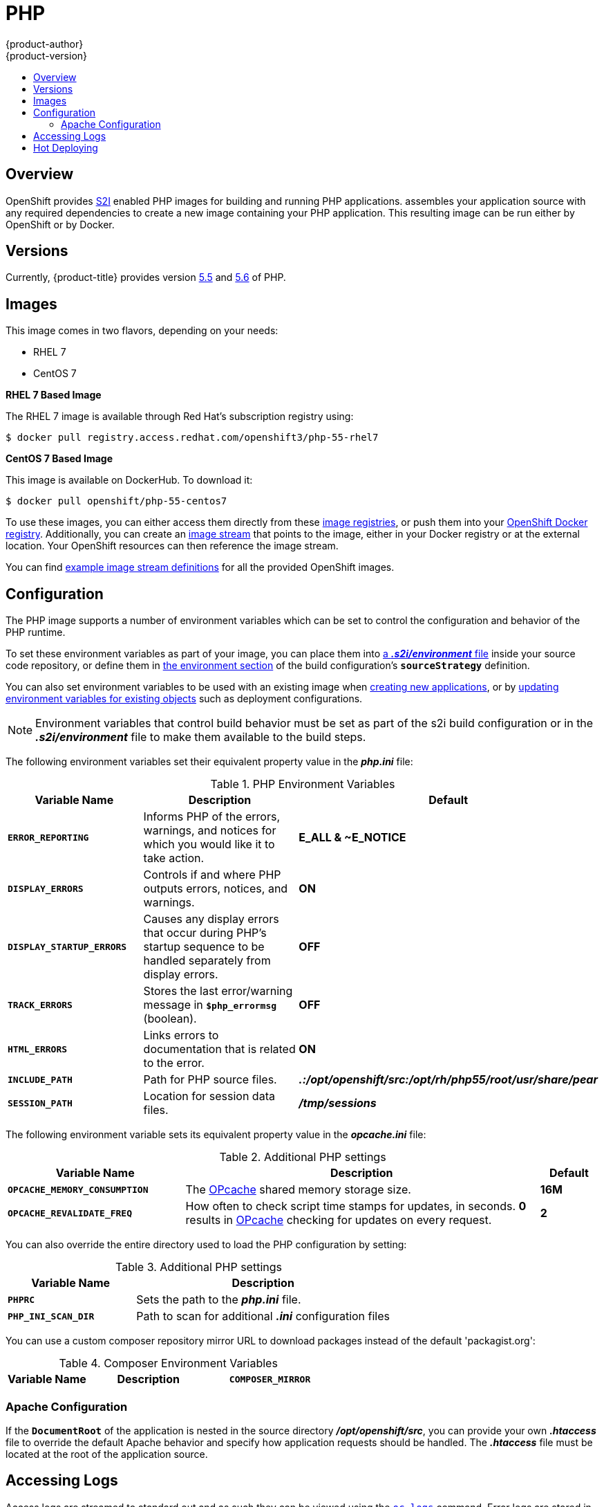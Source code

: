 [[using-images-s2i-images-php]]
= PHP
{product-author}
{product-version}
:data-uri:
:icons:
:experimental:
:toc: macro
:toc-title:

toc::[]

== Overview
OpenShift provides
xref:../../architecture/core_concepts/builds_and_image_streams.adoc#source-build[S2I]
enabled PHP images for building and running PHP applications.
ifdef::openshift-origin[]
The https://github.com/openshift/sti-php[PHP S2I builder image]
endif::openshift-origin[]
ifdef::openshift-enterprise[]
The PHP S2I builder image
endif::openshift-enterprise[]
assembles your application source with any required dependencies to create a
new image containing your PHP application. This resulting image can be run
either by OpenShift or by Docker.

[[php-versions]]
== Versions

Currently, {product-title} provides version
link:https://github.com/openshift/sti-php/tree/master/5.5[5.5] and
link:https://github.com/sclorg/s2i-php-container/tree/master/5.6[5.6] of PHP.

[[php-images]]
== Images

This image comes in two flavors, depending on your needs:

* RHEL 7
* CentOS 7

*RHEL 7 Based Image*

The RHEL 7 image is available through Red Hat's subscription registry using:

----
$ docker pull registry.access.redhat.com/openshift3/php-55-rhel7
----

*CentOS 7 Based Image*

This image is available on DockerHub. To download it:

----
$ docker pull openshift/php-55-centos7
----

To use these images, you can either access them directly from these
xref:../../architecture/infrastructure_components/image_registry.adoc#architecture-infrastructure-components-image-registry[image
registries], or push them into your
xref:../../architecture/infrastructure_components/image_registry.adoc#integrated-openshift-registry[OpenShift Docker
registry]. Additionally, you can create an
xref:../../architecture/core_concepts/builds_and_image_streams.adoc#image-streams[image
stream] that points to the image, either in your Docker registry or at the
external location. Your OpenShift resources can then reference the image stream.

You can find
https://github.com/openshift/origin/tree/master/examples/image-streams[example
image stream definitions] for all the provided OpenShift images.

[[php-configuration]]
== Configuration

The PHP image supports a number of environment variables which can be set to
control the configuration and behavior of the PHP runtime.

To set these environment variables as part of your image, you can place them into
xref:../../dev_guide/builds.adoc#environment-files[a *_.s2i/environment_* file]
inside your source code repository, or define them in
xref:../../dev_guide/builds.adoc#buildconfig-environment[the environment
section] of the build configuration's `*sourceStrategy*` definition.

You can also set environment variables to be used with an existing image when
xref:../../dev_guide/new_app.adoc#specifying-environment-variables[creating new
applications], or by
xref:../../dev_guide/environment_variables.adoc#set-environment-variables[updating
environment variables for existing objects] such as deployment configurations.

[NOTE]
====
Environment variables that control build behavior must be set as part of the s2i build
configuration or in the *_.s2i/environment_* file to make them available to the build
steps.
====

The following environment variables set their equivalent property value in the
*_php.ini_* file:

.PHP Environment Variables
[cols="4a,6a,6a",options="header"]
|===

|Variable Name |Description |Default

|`*ERROR_REPORTING*`
|Informs PHP of the errors, warnings, and notices for which you would like it to
take action.
|*E_ALL & ~E_NOTICE*

|`*DISPLAY_ERRORS*`
|Controls if and where PHP outputs errors, notices, and warnings.
|*ON*

|`*DISPLAY_STARTUP_ERRORS*`
|Causes any display errors that occur during PHP's startup sequence to be
handled separately from display errors.
|*OFF*

|`*TRACK_ERRORS*`
|Stores the last error/warning message in `*$php_errormsg*` (boolean).
|*OFF*

|`*HTML_ERRORS*`
|Links errors to documentation that is related to the error.
|*ON*

|`*INCLUDE_PATH*`
|Path for PHP source files.
|*_.:/opt/openshift/src:/opt/rh/php55/root/usr/share/pear_*

|`*SESSION_PATH*`
|Location for session data files.
|*_/tmp/sessions_*
|===

The following environment variable sets its equivalent property value in the
*_opcache.ini_* file:

.Additional PHP settings
[cols="3a,6a,1a",options="header"]
|===

|Variable Name |Description |Default

|`*OPCACHE_MEMORY_CONSUMPTION*`
|The link:http://php.net/manual/en/book.opcache.php[OPcache] shared memory
storage size.
|*16M*

|`*OPCACHE_REVALIDATE_FREQ*`
|How often to check script time stamps for updates, in seconds. *0* results in
link:http://php.net/manual/en/book.opcache.php[OPcache] checking for updates on
every request.
|*2*
|===

You can also override the entire directory used to load the PHP configuration by setting:

.Additional PHP settings
[cols="3a,6a",options="header"]
|===

| Variable Name | Description

|`*PHPRC*`
|Sets the path to the *_php.ini_* file.

|`*PHP_INI_SCAN_DIR*`
|Path to scan for additional *_.ini_* configuration files
|===

You can use a custom composer repository mirror URL to download packages instead of the default 'packagist.org':

.Composer Environment Variables
[cols="4a,6a,6a",options="header"]
|===

|Variable Name |Description

|`*COMPOSER_MIRROR*`
|Set this variable to use a custom Composer repository mirror URL to download required packages during the build process.
Note: This only affects packages listed in *_composer.json_*.
|===

[[php-apache-configuration]]
=== Apache Configuration

If the `*DocumentRoot*` of the application is nested in the source directory
*_/opt/openshift/src_*, you can provide your own *_.htaccess_* file to override
the default Apache behavior and specify how application requests should be
handled. The *_.htaccess_* file must be located at the root of the application
source.

[[php-logging]]
== Accessing Logs

Access logs are streamed to standard out and as such they can be viewed using
the
xref:../../cli_reference/basic_cli_operations.adoc#troubleshooting-and-debugging-cli-operations[`oc
logs`] command. Error logs are stored in the *_/tmp/error_log_* file, which can
be viewed using the
xref:../../cli_reference/basic_cli_operations.adoc#troubleshooting-and-debugging-cli-operations[`oc
rsh`] command to access the container.

[[php-hot-deploy]]
== Hot Deploying

Hot deployment allows you to quickly make and deploy changes to your application
without having to generate a new S2I build. In order to immediately pick up
changes made in your application source code, you must run your built image with
the `*OPCACHE_REVALIDATE_FREQ=0*` environment variable.

For example, see the
xref:../../dev_guide/new_app.adoc#specifying-environment-variables[`oc new-app`]
command. You can use the
xref:../../dev_guide/environment_variables.adoc#set-environment-variables[`oc
env`] command to update environment variables of existing objects.

[WARNING]
====
You should only use this option while developing or debugging; it is not
recommended to turn this on in your production environment.
====

To change your source code in a running pod, use the
xref:../../cli_reference/basic_cli_operations.adoc#troubleshooting-and-debugging-cli-operations[`oc
rsh`] command to enter the container:

----
$ oc rsh <pod_id>
----

After you enter into the running container, your current directory is set to
*_/opt/app-root/src_*, where the source code is located.
